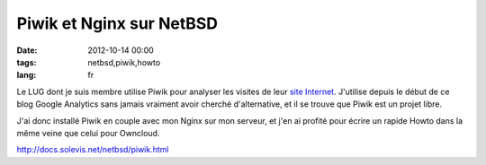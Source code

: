 Piwik et Nginx sur NetBSD
#########################

:date: 2012-10-14 00:00
:tags: netbsd,piwik,howto
:lang: fr

Le LUG dont je suis membre utilise Piwik pour analyser les visites de leur `site Internet <http://www.paulla.asso.fr>`_. J'utilise depuis
le début de ce blog Google Analytics sans jamais vraiment avoir cherché d'alternative, et il se trouve que
Piwik est un projet libre.

J'ai donc installé Piwik en couple avec mon Nginx sur mon serveur, et j'en ai profité pour écrire un rapide
Howto dans la même veine que celui pour Owncloud.

http://docs.solevis.net/netbsd/piwik.html


